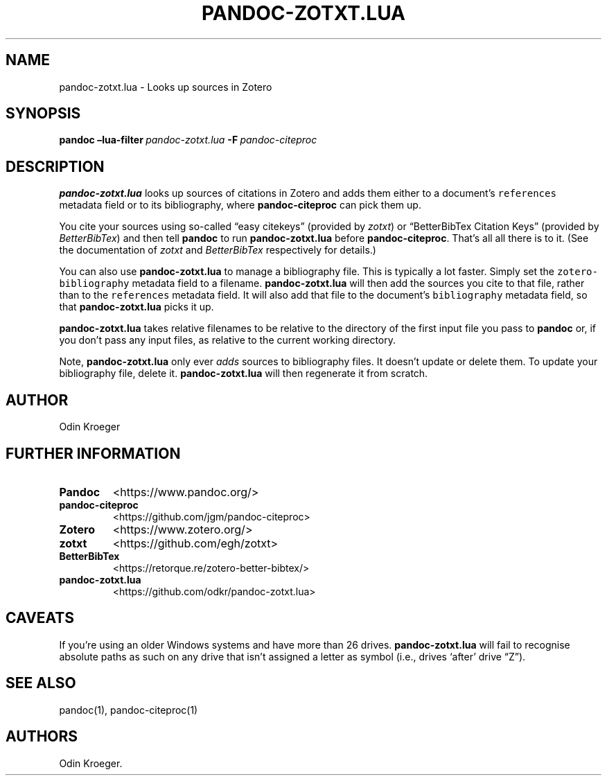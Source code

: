 .\" Automatically generated by Pandoc 2.7.2
.\"
.TH "PANDOC-ZOTXT.LUA" "1" "May 2, 2019" "" ""
.hy
.SH NAME
.PP
pandoc-zotxt.lua - Looks up sources in Zotero
.SH SYNOPSIS
.PP
\f[B]pandoc\f[R]\ \f[B]\[en]lua-filter\f[R]\ \f[I]pandoc-zotxt.lua\f[R]\ \f[B]-F\f[R]\ \f[I]pandoc-citeproc\f[R]
.SH DESCRIPTION
.PP
\f[B]pandoc-zotxt.lua\f[R] looks up sources of citations in Zotero and
adds them either to a document\[cq]s \f[C]references\f[R] metadata field
or to its bibliography, where \f[B]pandoc-citeproc\f[R] can pick them
up.
.PP
You cite your sources using so-called \[lq]easy citekeys\[rq] (provided
by \f[I]zotxt\f[R]) or \[lq]BetterBibTex Citation Keys\[rq] (provided by
\f[I]BetterBibTex\f[R]) and then tell \f[B]pandoc\f[R] to run
\f[B]pandoc-zotxt.lua\f[R] before \f[B]pandoc-citeproc\f[R].
That\[cq]s all all there is to it.
(See the documentation of \f[I]zotxt\f[R] and \f[I]BetterBibTex\f[R]
respectively for details.)
.PP
You can also use \f[B]pandoc-zotxt.lua\f[R] to manage a bibliography
file.
This is typically a lot faster.
Simply set the \f[C]zotero-bibliography\f[R] metadata field to a
filename.
\f[B]pandoc-zotxt.lua\f[R] will then add the sources you cite to that
file, rather than to the \f[C]references\f[R] metadata field.
It will also add that file to the document\[cq]s \f[C]bibliography\f[R]
metadata field, so that \f[B]pandoc-zotxt.lua\f[R] picks it up.
.PP
\f[B]pandoc-zotxt.lua\f[R] takes relative filenames to be relative to
the directory of the first input file you pass to \f[B]pandoc\f[R] or,
if you don\[cq]t pass any input files, as relative to the current
working directory.
.PP
Note, \f[B]pandoc-zotxt.lua\f[R] only ever \f[I]adds\f[R] sources to
bibliography files.
It doesn\[cq]t update or delete them.
To update your bibliography file, delete it.
\f[B]pandoc-zotxt.lua\f[R] will then regenerate it from scratch.
.SH AUTHOR
.PP
Odin Kroeger
.SH FURTHER INFORMATION
.TP
.B Pandoc
<https://www.pandoc.org/>
.TP
.B pandoc-citeproc
<https://github.com/jgm/pandoc-citeproc>
.TP
.B Zotero
<https://www.zotero.org/>
.TP
.B zotxt
<https://github.com/egh/zotxt>
.TP
.B BetterBibTex
<https://retorque.re/zotero-better-bibtex/>
.TP
.B pandoc-zotxt.lua
<https://github.com/odkr/pandoc-zotxt.lua>
.SH CAVEATS
.PP
If you\[cq]re using an older Windows systems and have more than 26
drives.
\f[B]pandoc-zotxt.lua\f[R] will fail to recognise absolute paths as such
on any drive that isn\[cq]t assigned a letter as symbol (i.e., drives
`after' drive \[lq]Z\[rq]).
.SH SEE ALSO
.PP
pandoc(1), pandoc-citeproc(1)
.SH AUTHORS
Odin Kroeger.
